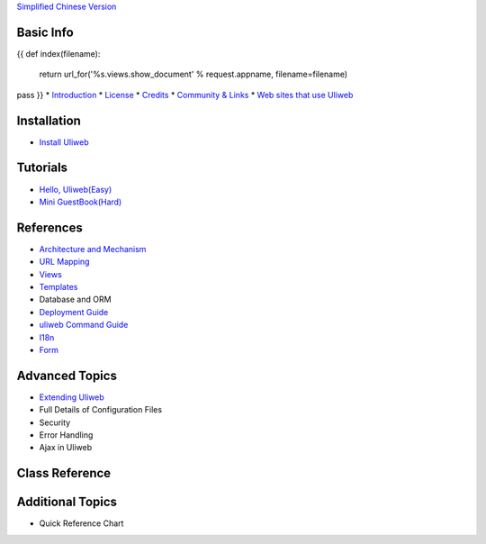 `Simplified Chinese Version <{{= url_for('%s.views.documents' % request.appname)+'?lang=zh' }}>`_

Basic Info
---------------------
{{ 
def index(filename):
    return url_for('%s.views.show_document' % request.appname, filename=filename)
pass
}}
* `Introduction <{{= index('introduction') }}>`_
* `License <{{= index('license') }}>`_
* `Credits <{{= index('credits') }}>`_
* `Community & Links <{{= index('community') }}>`_
* `Web sites that use Uliweb <{{= index('sites') }}>`_

Installation
-------------------------

* `Install Uliweb <{{= index('installation') }}>`_

Tutorials
-------------------------------

* `Hello, Uliweb(Easy) <{{= index('hello_uliweb') }}>`_
* `Mini GuestBook(Hard) <{{= index('guestbook') }}>`_

References
-----------------------------

* `Architecture and Mechanism <{{= index('architecture') }}>`_
* `URL Mapping <{{= index('url_mapping') }}>`_
* `Views <{{= index('views') }}>`_
* `Templates <{{= index('template') }}>`_
* Database and ORM
* `Deployment Guide <{{= index('deployment') }}>`_
* `uliweb Command Guide <{{= index('manage_guide') }}>`_
* `I18n <{{= index('i18n') }}>`_
* `Form <{{= index('form') }}>`_

Advanced Topics
-----------------------------

* `Extending Uliweb <{{= index('extending') }}>`_
* Full Details of Configuration Files
* Security
* Error Handling
* Ajax in Uliweb

Class Reference
------------------------------

Additional Topics
-------------------------------

* Quick Reference Chart


